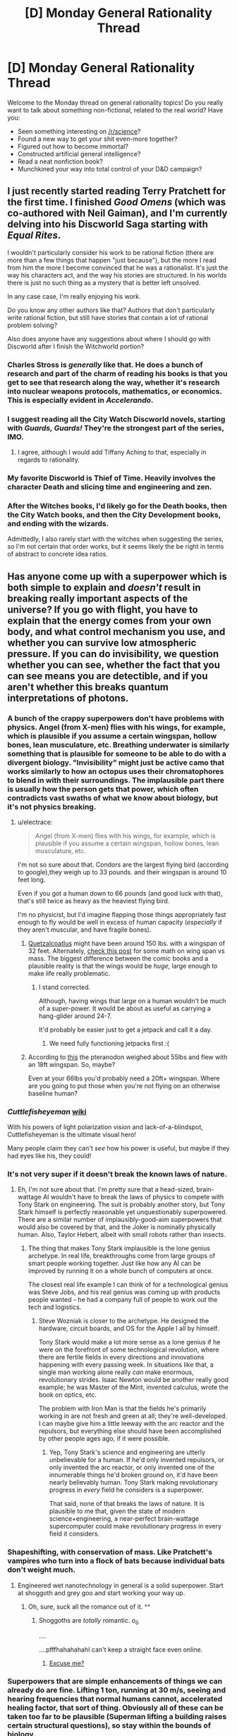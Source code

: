 #+TITLE: [D] Monday General Rationality Thread

* [D] Monday General Rationality Thread
:PROPERTIES:
:Author: AutoModerator
:Score: 12
:DateUnix: 1442847879.0
:DateShort: 2015-Sep-21
:END:
Welcome to the Monday thread on general rationality topics! Do you really want to talk about something non-fictional, related to the real world? Have you:

- Seen something interesting on [[/r/science]]?
- Found a new way to get your shit even-more together?
- Figured out how to become immortal?
- Constructed artificial general intelligence?
- Read a neat nonfiction book?
- Munchkined your way into total control of your D&D campaign?


** I just recently started reading Terry Pratchett for the first time. I finished /Good Omens/ (which was co-authored with Neil Gaiman), and I'm currently delving into his Discworld Saga starting with /Equal Rites/.

I wouldn't particularly consider his work to be rational fiction (there are more than a few things that happen "just because"), but the more I read from him the more I become convinced that he was a rationalist. It's just the way his characters act, and the way his stories are structured. In his worlds there is just no such thing as a mystery that is better left unsolved.

In any case case, I'm really enjoying his work.

Do you know any other authors like that? Authors that don't particularly write rational fiction, but still have stories that contain a lot of rational problem solving?

Also does anyone have any suggestions about where I should go with Discworld after I finish the Witchworld portion?
:PROPERTIES:
:Author: Gcrein
:Score: 10
:DateUnix: 1442866531.0
:DateShort: 2015-Sep-21
:END:

*** Charles Stross is /generally/ like that. He does a bunch of research and part of the charm of reading his books is that you get to see that research along the way, whether it's research into nuclear weapons protocols, mathematics, or economics. This is especially evident in /Accelerando/.
:PROPERTIES:
:Author: alexanderwales
:Score: 4
:DateUnix: 1442867201.0
:DateShort: 2015-Sep-21
:END:


*** I suggest reading all the City Watch Discworld novels, starting with /Guards, Guards!/ They're the strongest part of the series, IMO.
:PROPERTIES:
:Author: redrach
:Score: 6
:DateUnix: 1442876659.0
:DateShort: 2015-Sep-22
:END:

**** I agree, although I would add Tiffany Aching to that, especially in regards to rationality.
:PROPERTIES:
:Author: rabotat
:Score: 1
:DateUnix: 1442884254.0
:DateShort: 2015-Sep-22
:END:


*** My favorite Discworld is Thief of Time. Heavily involves the character Death and slicing time and engineering and zen.
:PROPERTIES:
:Author: Polycephal_Lee
:Score: 1
:DateUnix: 1442891558.0
:DateShort: 2015-Sep-22
:END:


*** After the Witches books, I'd likely go for the Death books, then the City Watch books, and then the City Development books, and ending with the wizards.

Admittedly, I also rarely start with the witches when suggesting the series, so I'm not certain that order works, but it seems likely the be right in terms of abstract to concrete idea ratios.
:PROPERTIES:
:Author: nicholaslaux
:Score: 1
:DateUnix: 1442922879.0
:DateShort: 2015-Sep-22
:END:


** Has anyone come up with a superpower which is both simple to explain and /doesn't/ result in breaking really important aspects of the universe? If you go with flight, you have to explain that the energy comes from your own body, and what control mechanism you use, and whether you can survive low atmospheric pressure. If you can do invisibility, we question whether you can see, whether the fact that you can see means you are detectible, and if you aren't whether this breaks quantum interpretations of photons.
:PROPERTIES:
:Author: Frommerman
:Score: 8
:DateUnix: 1442849234.0
:DateShort: 2015-Sep-21
:END:

*** A bunch of the crappy superpowers don't have problems with physics. Angel (from X-men) flies with his wings, for example, which is plausible if you assume a certain wingspan, hollow bones, lean musculature, etc. Breathing underwater is similarly something that is plausible for someone to be able to do with a divergent biology. "Invisibility" might just be active camo that works similarly to how an octopus uses their chromatophores to blend in with their surroundings. The implausible part there is usually how the person gets that power, which often contradicts vast swaths of what we know about biology, but it's not physics breaking.
:PROPERTIES:
:Author: alexanderwales
:Score: 9
:DateUnix: 1442853115.0
:DateShort: 2015-Sep-21
:END:

**** u/electrace:
#+begin_quote
  Angel (from X-men) flies with his wings, for example, which is plausible if you assume a certain wingspan, hollow bones, lean musculature, etc.
#+end_quote

I'm not so sure about that. Condors are the largest flying bird (according to google),they weigh up to 33 pounds. and their wingspan is around 10 feet long.

Even if you got a human down to 66 pounds (and good luck with that), that's still twice as heavy as the heaviest flying bird.

I'm no physicist, but I'd imagine flapping those things appropriately fast enough to fly would be well in excess of human capacity (/especially/ if they aren't muscular, and have fragile bones).
:PROPERTIES:
:Author: electrace
:Score: 3
:DateUnix: 1442855382.0
:DateShort: 2015-Sep-21
:END:

***** [[https://en.wikipedia.org/wiki/Quetzalcoatlus][Quetzalcoatlus]] might have been around 150 lbs. with a wingspan of 32 feet. Alternately, [[http://www.wired.com/2012/01/humans-with-bird-wings/][check this post]] for some math on wing span vs mass. The biggest difference between the comic books and a plausible reality is that the wings would be /huge/, large enough to make life really problematic.
:PROPERTIES:
:Author: alexanderwales
:Score: 5
:DateUnix: 1442855967.0
:DateShort: 2015-Sep-21
:END:

****** I stand corrected.

Although, having wings that large on a human wouldn't be much of a super-power. It would be about as useful as carrying a hang-glider around 24-7.

It'd probably be easier just to get a jetpack and call it a day.
:PROPERTIES:
:Author: electrace
:Score: 5
:DateUnix: 1442857903.0
:DateShort: 2015-Sep-21
:END:

******* We need fully functioning jetpacks first :(
:PROPERTIES:
:Author: Kishoto
:Score: 1
:DateUnix: 1442878175.0
:DateShort: 2015-Sep-22
:END:


***** According to [[http://www.livescience.com/24071-pterodactyl-pteranodon-flying-dinosaurs.html][this]] the pteranodon weighed about 55lbs and flew with an 18ft wingspan. So, maybe?

Even at your 66lbs you'd probably need a 20ft+ wingspan. Where are you going to put those when you're not flying on an otherwise baseline human?
:PROPERTIES:
:Author: trifith
:Score: 1
:DateUnix: 1442855758.0
:DateShort: 2015-Sep-21
:END:


*** /Cuttlefisheyeman/ [[https://en.wikipedia.org/wiki/Cuttlefish#Eyes][wiki]]

With his powers of light polarization vision and lack-of-a-blindspot, Cuttlefisheyeman is the ultimate visual hero!

Many people claim they can't /see/ how his power is useful, but maybe if they had eyes like his, they could!
:PROPERTIES:
:Author: blazinghand
:Score: 5
:DateUnix: 1442861534.0
:DateShort: 2015-Sep-21
:END:


*** It's not very super if it doesn't break the known laws of nature.
:PROPERTIES:
:Score: 4
:DateUnix: 1442859637.0
:DateShort: 2015-Sep-21
:END:

**** Eh, I'm not sure about that. I'm pretty sure that a head-sized, brain-wattage AI wouldn't have to break the laws of physics to compete with Tony Stark on engineering. The suit is probably another story, but Tony Stark himself is perfectly reasonable yet unquestionably superpowered. There are a similar number of implausibly-good-aim superpowers that would also be covered by that, and the Joker is nominally physically human. Also, Taylor Hebert, albeit with small robots rather than insects.
:PROPERTIES:
:Author: Vebeltast
:Score: 1
:DateUnix: 1442860866.0
:DateShort: 2015-Sep-21
:END:

***** The thing that makes Tony Stark implausible is the lone genius archetype. In real life, breakthroughs come from large groups of smart people working together. Just like how any AI can be improved by running it on a whole bunch of computers at once.

The closest real life example I can think of for a technological genius was Steve Jobs, and his real genius was coming up with products people wanted - he had a company full of people to work out the tech and logistics.
:PROPERTIES:
:Author: Uncaffeinated
:Score: 3
:DateUnix: 1442892834.0
:DateShort: 2015-Sep-22
:END:

****** Steve Wozniak is closer to the archetype. He designed the hardware, circuit boards, and OS for the Apple I all by himself.

Tony Stark would make a lot more sense as a lone genius if he were on the forefront of some technological revolution, where there are fertile fields in every directions and innovations happening with every passing week. In situations like that, a single man working alone really /can/ make enormous, revolutionary strides. Isaac Newton would be another really good example; he was Master of the Mint, invented calculus, wrote the book on optics, etc.

The problem with Iron Man is that the fields he's primarily working in are not fresh and green at all; they're well-developed. I can maybe give him a little leeway with the arc reactor and the repulsors, but everything else should have been accomplished by other people ages ago, if it were possible.
:PROPERTIES:
:Author: alexanderwales
:Score: 8
:DateUnix: 1442895492.0
:DateShort: 2015-Sep-22
:END:

******* Yep, Tony Stark's science and engineering are utterly unbelievable for a human. If he'd only invented repulsors, or only invented the arc reactor, or only invented one of the innumerable things he'd broken ground on, it'd have been nearly believably human. Tony Stark making revolutionary progress in /every/ field he considers is a superpower.

That said, none of that breaks the laws of nature. It is plausible to me that, given the state of modern science+engineering, a near-perfect brain-wattage supercomputer could make revolutionary progress in every field it considers.
:PROPERTIES:
:Author: Vebeltast
:Score: 1
:DateUnix: 1442958961.0
:DateShort: 2015-Sep-23
:END:


*** Shapeshifting, with conservation of mass. Like Pratchett's vampires who turn into a flock of bats because individual bats don't weight much.
:PROPERTIES:
:Author: ArgentStonecutter
:Score: 3
:DateUnix: 1442860567.0
:DateShort: 2015-Sep-21
:END:

**** Engineered wet nanotechnology in general is a solid superpower. Start at shoggoth and grey goo and start working your way up.
:PROPERTIES:
:Author: Vebeltast
:Score: 7
:DateUnix: 1442861079.0
:DateShort: 2015-Sep-21
:END:

***** Oh, sure, suck all the romance out of it. ^^
:PROPERTIES:
:Author: ArgentStonecutter
:Score: 2
:DateUnix: 1442861791.0
:DateShort: 2015-Sep-21
:END:

****** Shoggoths are /totally/ romantic. o_ô

....

....pfffhahahahahI can't keep a straight face even online.
:PROPERTIES:
:Author: Vebeltast
:Score: 4
:DateUnix: 1442862415.0
:DateShort: 2015-Sep-21
:END:

******* [[https://www.youtube.com/watch?v=oTPwlGj2yaE][Excuse me?]]
:PROPERTIES:
:Author: Transfuturist
:Score: 1
:DateUnix: 1442979210.0
:DateShort: 2015-Sep-23
:END:


*** Superpowers that are simple enhancements of things we can already do are fine. Lifting 1 ton, running at 30 m/s, seeing and hearing frequencies that normal humans cannot, accelerated healing factor, that sort of thing. Obviously all of these can be taken too far to be plausible (Superman lifting a building raises certain structural questions), so stay within the bounds of biology.

Some versions of telepathy. Having a two-way radio in your brain doesn't break anything important, and even if you can force people to reveal thoughts or memories that they don't want to it still doesn't crack the universe down the middle.
:PROPERTIES:
:Author: Chronophilia
:Score: 3
:DateUnix: 1442867480.0
:DateShort: 2015-Sep-22
:END:

**** Hardly interesting, though. Even a semi-superhuman who can lift one ton, run at 30 m/s, and has superhuman sense can be beat by a regular soldier with a motorcycle and a gun.
:PROPERTIES:
:Author: fljared
:Score: 3
:DateUnix: 1442886791.0
:DateShort: 2015-Sep-22
:END:

***** That's real life for you.

Superheroes as a genre are almost impossible to make realistic. The convention seems to be that all heroes and villains are MadeOfIron with unnatural healing and toughness even when they don't have any explicit such power. Because the alternative is heroes who die on their first night out or get a crippling leg injury and retire and noone wants to read about that.
:PROPERTIES:
:Author: Uncaffeinated
:Score: 3
:DateUnix: 1442893122.0
:DateShort: 2015-Sep-22
:END:


*** - Ability to copy yourself including your mind, either digitally or physically.
- Ability to hypnotize people to do what you want / what they want.
- Ability to predict markets with confidence (in at least some situations).
- Ability to heal incurable illness or ensure a person's recovery from a traumatic injury using stem cells, viruses, or nanobots stored in your body.
- Internal barometer lets you predict the weather.
- Animals pretty much always like you because you give off nice person vibes.
- Ability to explain a complicated concept so that almost anyone will understand.
- Ability to control your autonomic nervous system and relax any muscle at will, giving yourself the equivalent of a massage whenever you want (for example).
- Nanotech lets you walk on water, turn water into wine, gasoline into whiskey, etc.
:PROPERTIES:
:Author: lsparrish
:Score: 1
:DateUnix: 1442933809.0
:DateShort: 2015-Sep-22
:END:

**** How does nanotech let you walk on water?
:PROPERTIES:
:Author: Transfuturist
:Score: 1
:DateUnix: 1442982592.0
:DateShort: 2015-Sep-23
:END:

***** You could use smart polymers that form and release bonds in manner that is controlled digitally. The water could form into the equivalent of hard jello like substance under your feet as you step on it. There would be heat released by the bonds as they form and/or break, but water is a decent heat sink.
:PROPERTIES:
:Author: lsparrish
:Score: 1
:DateUnix: 1442985806.0
:DateShort: 2015-Sep-23
:END:

****** u/Transfuturist:
#+begin_quote
  The water could form into the equivalent of hard jello like substance under your feet as you step on it.
#+end_quote

All the way to the bottom? That would require inundation of the entire volume with the polymers, and at that point it's not water.
:PROPERTIES:
:Author: Transfuturist
:Score: 1
:DateUnix: 1442987005.0
:DateShort: 2015-Sep-23
:END:


*** More:

Plateau Eyes, from Larry Niven's novel /The Gift from Earth/.

While I'm thinking of Niven, Teela Brown's psychic luck.

Any kind of superintelligence.
:PROPERTIES:
:Author: ArgentStonecutter
:Score: 0
:DateUnix: 1442863814.0
:DateShort: 2015-Sep-21
:END:


** Have you ever been in a discussion/argument/informal debate and people ask you for your source? A valid question, as how else do you know if I'm not just making this stuff up? But, realistically, it's very rare that you have a source for each and every single thing you've learnt. For example, I know that some villages in Europe burnt kittens for entertainment centuries ago. I don't know where I learnt it, and I also don't know if there were deeper meanings behind it, simply because I learnt this random fact in passing years ago. I know it's a fact. But I can't source it. Does that invalidate my argument? (Let's pretend you're in a situation where you can't just whip our your phone and Google) And if the answer is no, WHEN should it invalidate my argument? I can't be unsourced about everything.

In addition, let's go a little deeper. As a human, how often do you update your beliefs? For example, just the other night, I learnt that the tonsils are little sacs on either side of your uvula. But, when I was a child (~12 years ago), I picked up the mistaken impression that the uvula WAS the tonsils, or contained tonsils. So my friend and I were discussing tonsils a week ago and that's when it hit me. I've seen tonsils (in pictures), I've known there were two, I've known the uvula is a seperate thing. All for years. But when my friend asked me if I knew where tonsils were, I opened my mouth and realized I didn't. Somehow, the belief that the uvula was the tonsils or contained them had persisted, despite how I'd learnt several things over the years that logically disproved such a thing. I found it to be a mildly disconcerting, but amusing realization. That then led me to wonder how many of the facts I know (I've built up what I assume is millions, by now) are dusty and out of date, or founded on beliefs I no longer hold true, or are just plain wrong.

So.....thoughts on either point would be much appreciated.
:PROPERTIES:
:Author: Kishoto
:Score: 6
:DateUnix: 1442878108.0
:DateShort: 2015-Sep-22
:END:

*** I ask for sources (and expect people to ask for sources) when the argument rests almost entirely on the fact that's being presented. For example:

#+begin_quote
  Eighty-three members of the supposed Apollo team have come forward and said that the moon landing did not happen.
#+end_quote

If I am arguing with someone over whether the moon landing was real or not, and they come forward with this claim, it becomes the center of the argument that we're having. I immediately have to ask for a source, because if it's true it would probably cause me to update my beliefs. In this case, me asking for a source is a more polite way of saying "bullshit", because I don't believe that this claim is true (partially /because/ it would cause me to update my beliefs so largely).

Same for your claim about kittens. If our argument goes:

#+begin_quote
  You: "Medieval Europe was terrible to animals"

  Me: "I doubt that they were more terrible to animals than we are now"

  You: "Yes they were, it was common for village to tortured animals for entertainment"
#+end_quote

Well ... here we have a problem, because I have no idea whether what you said is true, and there's no way for us to take it further without me knowing whether it's true. If it is true, then I have to update my beliefs. If it's not true, then you need a new argument. And maybe some weaker version of your claim is correct, or perhaps your original source isn't trustworthy. But either way, if I say:

#+begin_quote
  "Do you have a source for that?"
#+end_quote

Then you say:

#+begin_quote
  "No, I just know it"
#+end_quote

Then our argument is dead in the water. We can't possibly move forward until we've established this matter of fact. I frankly don't trust your memory to have gotten the details correct. Maybe you misheard, or misremembered, or someone was just making things up, and I have no way of knowing but it's the crux of your argument. (I don't trust /my own/ memory either, which is why I tend to google things while I'm in the midst of an online argument and then cite my sources as I go.)

So ... it depends. If you're just throwing out a fact, I don't really care. But if you're trying to support or defend some position with a fact I find dubious, I will probably ask you for a source if ten seconds of looking on my own doesn't find one. I expect the same of you when I make a claim.

Edit:

Just as a small anecdote to add to this. I was talking to a very religious co-worker about abortion. Our debate was essentially about how seriously people take the issue, with me being on the side of "generally people who are pro-choice take it fairly seriously". Then he says:

#+begin_quote
  Pepsi puts ground up fetuses in their sodas and no one cares.
#+end_quote

And just like that ... this was what our conversation was about. I was polite enough not to directly say "bullshit" even with the immediate questions this raised in regards to supply lines. So I asked for a source, and he told me to Google it, which I think is a shitty thing to do if your entire argument rests on a single point, but ... I Googled it. Because /if it were true/ I would have to change my mind on the issue. This was a point of data that was so central to our conversation that it couldn't possibly be ignored or talked around. ([[http://www.snopes.com/politics/medical/pepsi.asp][Here's the Snopes article on the subject.]] But that's sort of not the point of the story; the point is that there was no way we could continue without a citation of some kind.)
:PROPERTIES:
:Author: alexanderwales
:Score: 9
:DateUnix: 1442884224.0
:DateShort: 2015-Sep-22
:END:

**** I get what you're saying. But I'm so lazy :(

Legitimately though, it's annoyingly stressful to have an argument with someone and have to check sources left and right. An argument is a lot like a fight. And checking sources totally screws up your fight's rhythm. Not saying what YOU said is wrong. Just saying it makes things difficult. Argh.
:PROPERTIES:
:Author: Kishoto
:Score: 1
:DateUnix: 1442885949.0
:DateShort: 2015-Sep-22
:END:

***** Think of it more this way - someone asking for sources is aiming for one of three things.

1) That point is such a strong argument in favor of one side, then if true, the other would feel compelled to change their stance (and thus if you're in a debate with someone, they care about what they're discussing and as such don't want to change their opinion purely on something you said without proof that it's true). In this situation, the timing hasn't been thrown off, because if proven, the debate is over and you "win".

2) They think that disproving that fact will convince you to change your mind on the topic, because you think it is such a strong argument. This is actually the case for many times when I do and when people have done the same to me, because some arguments are simply too central and the entire other side collapses without the existence of that fact. Thus, the timing again isn't interrupted because if disproven, they believe the debate will be over.

3) They don't think it will change either of your minds if shown to be false, but they still think the given fact has enough shock value to short circuit the thoughts of others, and thus feel like they may accomplish something even without getting you to change your mind if they can still disprove that one point. I see this most in political discussions, something like abortion or gay marriage, or any other topics that frequently include people talking past each other and one or both sides invoking more emotional arguments rather than logical ones.
:PROPERTIES:
:Author: nicholaslaux
:Score: 2
:DateUnix: 1442923928.0
:DateShort: 2015-Sep-22
:END:

****** Or they're depending on you not having the energy or time to seek out sources for everything they ask. Supplying sources is work, and if you can't supply the sources after your opponent has called for them, it appears to the audience that they've won.

The source itself is frequently unconsidered, as well. Debates I've seen on tumblr between transmedicalists and gender postmodernists had quite a few giant lists of sources on either side, sometimes simply pointing to tumblr posts themselves, and the reason they're trotted out so often is because it is so exhausting to take the time to address.

This (or a very similar concept) has a name, the [[http://rationalwiki.org/wiki/Gish_Gallop][Gish Gallop]], and it's even worse for sources than for simple arguments because you have to take the time to go through the extensive text of the source, figure out how it supports their argument (or how they believe it does), and address it.
:PROPERTIES:
:Author: Transfuturist
:Score: 2
:DateUnix: 1442983292.0
:DateShort: 2015-Sep-23
:END:

******* Oh that is fair, I was only evaluating the at least vaguely rationalish reasons, rather than simply abusive/unfair reasons for people asking, if for no other reason than because if I identify sometime doing something like that in a debate, I simply stop participating because it isn't worth the time to participate in that sort of scenario.
:PROPERTIES:
:Author: nicholaslaux
:Score: 1
:DateUnix: 1442983864.0
:DateShort: 2015-Sep-23
:END:


***** It sounds like you're not enjoying the arguments you're having. Are you sure you need to have them?
:PROPERTIES:
:Author: rochea
:Score: 1
:DateUnix: 1442909451.0
:DateShort: 2015-Sep-22
:END:

****** Probably not. But I'm stubborn to a fault and that, combined with my competitive streak and disdain for ignorance, leads to many arguments that I should disregard as pointless time wasters.
:PROPERTIES:
:Author: Kishoto
:Score: 1
:DateUnix: 1442940574.0
:DateShort: 2015-Sep-22
:END:


** Do any of you know of an online, iterative, Bayesian calculator that is easy to use?

I'd like to be able to direct medical trainees to it when they use resources like JAMA's Rational Clinical Exam series.

[[http://jamaevidence.mhmedical.com/Book.aspx?bookId=845]]
:PROPERTIES:
:Author: notmy2ndopinion
:Score: 2
:DateUnix: 1442969728.0
:DateShort: 2015-Sep-23
:END:


** I remember at one point reading a piece by Eliezer about how for maximum-impact nonfiction writing, you should write the specific example first, and then the theoretical principle, rather than the other order. Searching for it again now, all I can find is this one paranthetical:

#+begin_quote
  (Also, note how this post starts off with a specific example --- an instance of the concrete--abstract writing pattern in which you state the example first and the generalization afterward. This is one of the most common bits of nonfiction writing advice I dispense: "Open with the concrete example, not the abstract explanation!")
#+end_quote

--[[http://lesswrong.com/lw/bc3/sotw_be_specific/][Eliezer Yudkowsky, "Be Specific"]]

Was there a whole post about this topic at some point?
:PROPERTIES:
:Author: thecommexokid
:Score: 1
:DateUnix: 1442982121.0
:DateShort: 2015-Sep-23
:END:

*** Paging [[/u/EliezerYudkowsky]].
:PROPERTIES:
:Author: Transfuturist
:Score: 2
:DateUnix: 1442983491.0
:DateShort: 2015-Sep-23
:END:

